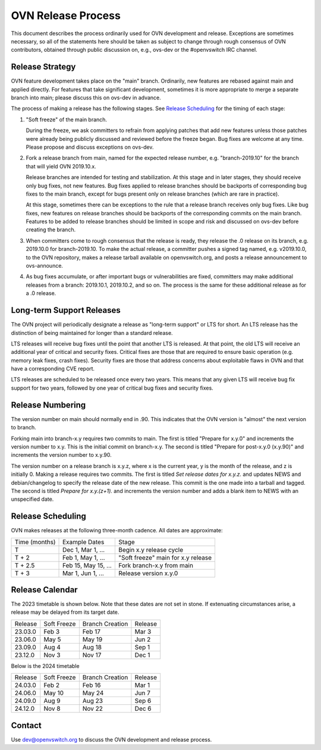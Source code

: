 ..
      Licensed under the Apache License, Version 2.0 (the "License"); you may
      not use this file except in compliance with the License. You may obtain
      a copy of the License at

          http://www.apache.org/licenses/LICENSE-2.0

      Unless required by applicable law or agreed to in writing, software
      distributed under the License is distributed on an "AS IS" BASIS, WITHOUT
      WARRANTIES OR CONDITIONS OF ANY KIND, either express or implied. See the
      License for the specific language governing permissions and limitations
      under the License.

      Convention for heading levels in OVN documentation:

      =======  Heading 0 (reserved for the title in a document)
      -------  Heading 1
      ~~~~~~~  Heading 2
      +++++++  Heading 3
      '''''''  Heading 4

      Avoid deeper levels because they do not render well.

===================
OVN Release Process
===================

This document describes the process ordinarily used for OVN development and
release.  Exceptions are sometimes necessary, so all of the statements here
should be taken as subject to change through rough consensus of OVN
contributors, obtained through public discussion on, e.g., ovs-dev or the
#openvswitch IRC channel.

Release Strategy
----------------

OVN feature development takes place on the "main" branch. Ordinarily, new
features are rebased against main and applied directly.  For features that
take significant development, sometimes it is more appropriate to merge a
separate branch into main; please discuss this on ovs-dev in advance.

The process of making a release has the following stages.  See `Release
Scheduling`_ for the timing of each stage:

1. "Soft freeze" of the main branch.

   During the freeze, we ask committers to refrain from applying patches that
   add new features unless those patches were already being publicly discussed
   and reviewed before the freeze began.  Bug fixes are welcome at any time.
   Please propose and discuss exceptions on ovs-dev.
 
2. Fork a release branch from main, named for the expected release number,
   e.g. "branch-2019.10" for the branch that will yield OVN 2019.10.x.

   Release branches are intended for testing and stabilization.  At this stage
   and in later stages, they should receive only bug fixes, not new features.
   Bug fixes applied to release branches should be backports of corresponding
   bug fixes to the main branch, except for bugs present only on release
   branches (which are rare in practice).

   At this stage, sometimes there can be exceptions to the rule that a release
   branch receives only bug fixes.  Like bug fixes, new features on release
   branches should be backports of the corresponding commits on the main
   branch.  Features to be added to release branches should be limited in scope
   and risk and discussed on ovs-dev before creating the branch.

3. When committers come to rough consensus that the release is ready, they
   release the .0 release on its branch, e.g. 2019.10.0 for branch-2019.10.  To
   make the actual release, a committer pushes a signed tag named, e.g.
   v2019.10.0, to the OVN repository, makes a release tarball available on
   openvswitch.org, and posts a release announcement to ovs-announce.

4. As bug fixes accumulate, or after important bugs or vulnerabilities are
   fixed, committers may make additional releases from a branch: 2019.10.1,
   2019.10.2, and so on.  The process is the same for these additional release
   as for a .0 release.

Long-term Support Releases
--------------------------

The OVN project will periodically designate a release as "long-term support" or
LTS for short. An LTS release has the distinction of being maintained for
longer than a standard release.

LTS releases will receive bug fixes until the point that another LTS is
released. At that point, the old LTS will receive an additional year of
critical and security fixes. Critical fixes are those that are required to
ensure basic operation (e.g. memory leak fixes, crash fixes). Security fixes
are those that address concerns about exploitable flaws in OVN and that have a
corresponding CVE report.

LTS releases are scheduled to be released once every two years. This means
that any given LTS will receive bug fix support for two years, followed by
one year of critical bug fixes and security fixes.


Release Numbering
-----------------

The version number on main should normally end in .90.  This indicates that
the OVN version is "almost" the next version to branch.

Forking main into branch-x.y requires two commits to main.  The first is
titled "Prepare for x.y.0" and increments the version number to x.y.  This is
the initial commit on branch-x.y.  The second is titled "Prepare for post-x.y.0
(x.y.90)" and increments the version number to x.y.90.

The version number on a release branch is x.y.z, where x is the current year, y
is the month of the release, and z is initially 0. Making a release requires two
commits.  The first is titled *Set release dates for x.y.z.* and updates NEWS
and debian/changelog to specify the release date of the new release.  This
commit is the one made into a tarball and tagged. The second is titled *Prepare
for x.y.(z+1).* and increments the version number and adds a blank item to NEWS
with an unspecified date.

Release Scheduling
------------------

OVN makes releases at the following three-month cadence.  All dates are
approximate:

+---------------+---------------------+--------------------------------------+
| Time (months) | Example Dates       | Stage                                |
+---------------+---------------------+--------------------------------------+
| T             | Dec 1, Mar 1, ...   | Begin x.y release cycle              |
+---------------+---------------------+--------------------------------------+
| T + 2         | Feb 1, May 1, ...   | "Soft freeze" main for x.y release   |
+---------------+---------------------+--------------------------------------+
| T + 2.5       | Feb 15, May 15, ... | Fork branch-x.y from main            |
+---------------+---------------------+--------------------------------------+
| T + 3         | Mar 1, Jun 1, ...   | Release version x.y.0                |
+---------------+---------------------+--------------------------------------+

Release Calendar
----------------

The 2023 timetable is shown below. Note that these dates are not set in stone.
If extenuating circumstances arise, a release may be delayed from its target
date.

+---------+-------------+-----------------+---------+
| Release | Soft Freeze | Branch Creation | Release |
+---------+-------------+-----------------+---------+
| 23.03.0 | Feb 3       | Feb 17          | Mar 3   |
+---------+-------------+-----------------+---------+
| 23.06.0 | May 5       | May 19          | Jun 2   |
+---------+-------------+-----------------+---------+
| 23.09.0 | Aug 4       | Aug 18          | Sep 1   |
+---------+-------------+-----------------+---------+
| 23.12.0 | Nov 3       | Nov 17          | Dec 1   |
+---------+-------------+-----------------+---------+

Below is the 2024 timetable

+---------+-------------+-----------------+---------+
| Release | Soft Freeze | Branch Creation | Release |
+---------+-------------+-----------------+---------+
| 24.03.0 | Feb 2       | Feb 16          | Mar 1   |
+---------+-------------+-----------------+---------+
| 24.06.0 | May 10      | May 24          | Jun 7   |
+---------+-------------+-----------------+---------+
| 24.09.0 | Aug 9       | Aug 23          | Sep 6   |
+---------+-------------+-----------------+---------+
| 24.12.0 | Nov 8       | Nov 22          | Dec 6   |
+---------+-------------+-----------------+---------+

Contact
-------

Use dev@openvswitch.org to discuss the OVN development and release process.
